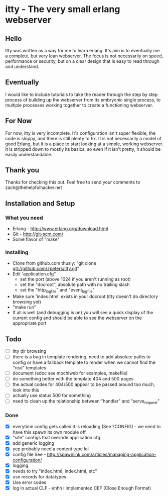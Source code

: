 * itty - The very small erlang webserver
** Hello
Itty was written as a way for me to learn erlang.  It's aim is to eventually 
me a complete, but very lean webserver.  The focus is not necessarily on speed, 
performance or security, but on a clear design that is easy to read through and 
understand.
** Eventually
I would like to include tutorials to take the reader through the step by step
 process of building up the webserver from its embryonic single process, to 
multiple processes working together to create a functioning webserver.
** For Now
For now, itty is very incomplete.  It's configuration isn't super flexible,
the code is sloppy, and there is still plenty to fix.  It is not necessarily 
a model of good Erlang, but it is a place to start looking at a simple, working
webserver.  It is stripped down to mostly its basics, so even if it isn't pretty,
it should be easily understandable.
** Thank you
Thanks for checking this out.  
Feel free to send your comments to zach@thehelpfulhacker.net
** Installation and Setup
*** What you need
    - Erlang - http://www.erlang.org/download.html
    - Git - http://git-scm.com/
    - Some flavor of "make"
*** Installing
    - Clone from github.com thusly:
      "git clone git://github.com/zpeters/itty.git"
    - Edit 'application.cfg"
      - set the port (above 1024 if you aren't running as root)
      - set the "docroot", absolute path with no trailing slash
      - set the "http_logfile" and "event_logfile"
    - Make sure 'index.html' exists in your docroot (itty doesn't do directory browsing yet)
    - "make run"
    - If all is well (and debugging is on) you will see a quick display of the current config
      and should be able to see the webserver on the appropriate port
** Todo 
- [ ] itty dir browsing
- [ ] there is a bug in template rendering, need to add absolute paths to config or have a fallback template
      to render when we cannot find the "real" templates
- [ ] document (edoc see mochiweb for examples, makefile)
- [ ] do something better with the template 404 and 500 pages
- [ ] the actual codes for 404/500 appear to be passed around too much, look into this
- [ ] actually use status 500 for something
- [ ] need to clean up the relationship between "handler" and "serve_request"
*** Done 
- [X] everytime config gets called it is reloading (See ?CONFIG) - we need to have this spawn its own module off
- [X] "site" configs that override application.cfg
- [X] add generic logging
- [X] yep probably need a content type lol
- [X] config file
      See - http://spawnlink.com/articles/managing-application-configuration/
- [X] logging
- [X] needs to try "index.html, index.html, etc"
- [X] use records for datatypes
- [X] Use error codes
- [X] log in actual CLF - ehhh i implemented CEF (Close Enough Format)
      
      
     

